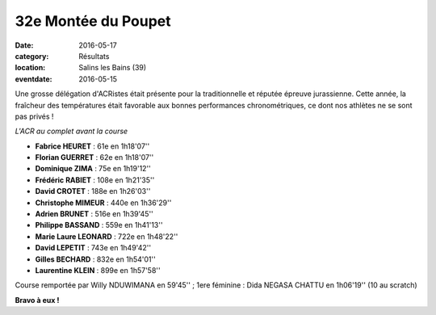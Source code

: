 32e Montée du Poupet
====================

:date: 2016-05-17
:category: Résultats
:location: Salins les Bains (39)
:eventdate: 2016-05-15

Une grosse délégation d'ACRistes était présente pour la traditionnelle et réputée épreuve jurassienne. Cette année, la fraîcheur des températures était favorable aux bonnes performances chronométriques, ce dont nos athlètes ne se sont pas privés !

.. image:: http://assets.acr-dijon.org/poupet2016.jpg

*L'ACR au complet avant la course*

- **Fabrice HEURET** : 61e en 1h18'07''
- **Florian GUERRET** : 62e en 1h18'07''
- **Dominique ZIMA** : 75e en 1h19'12''
- **Frédéric RABIET** : 108e en 1h21'35''
- **David CROTET** : 188e en 1h26'03''
- **Christophe MIMEUR** : 440e en 1h36'29''
- **Adrien BRUNET** : 516e en 1h39'45''
- **Philippe BASSAND** : 559e en 1h41'13''
- **Marie Laure LEONARD** : 722e en 1h48'22''
- **David LEPETIT** : 743e en 1h49'42''
- **Gilles BECHARD** : 832e en 1h54'01''
- **Laurentine KLEIN** : 899e en 1h57'58''

Course remportée par Willy NDUWIMANA en 59'45'' ; 1ere féminine : Dida NEGASA CHATTU en 1h06'19'' (10 au scratch)

.. image:: http://assets.acr-dijon.org/poupetparcours.jpg

**Bravo à eux !**
